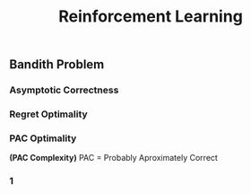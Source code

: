 #+title: Reinforcement Learning

** Bandith Problem
*** Asymptotic Correctness
*** Regret Optimality
*** PAC Optimality
*(PAC Complexity)*
PAC = Probably Aproximately Correct

***  1
